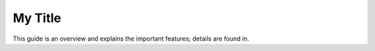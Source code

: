 .. _user:

My Title
*********

This guide is an overview and explains the important features;
details are found in.

